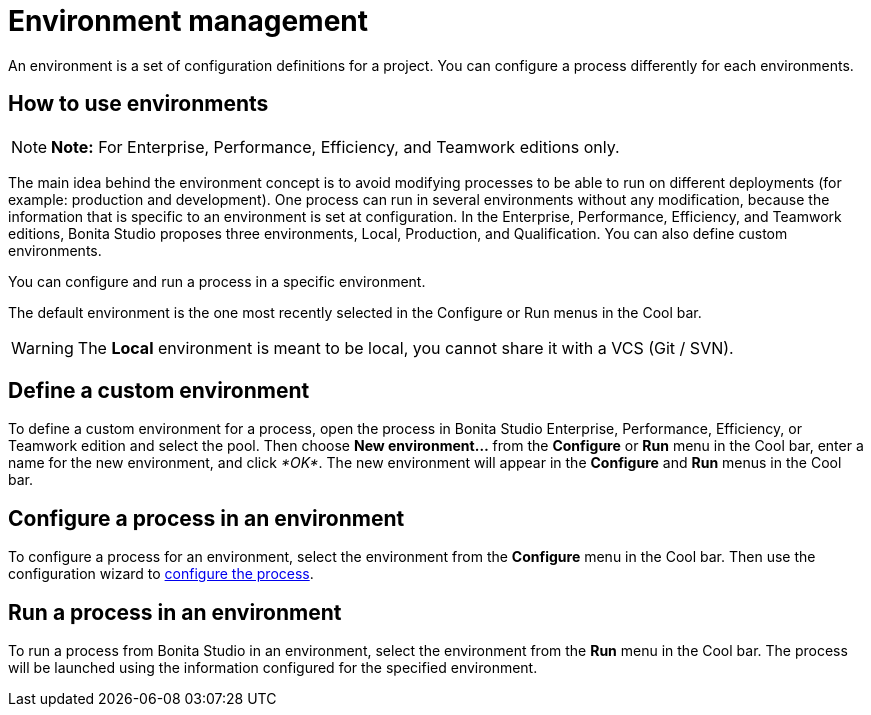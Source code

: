 = Environment management

An environment is a set of configuration definitions for a project.
You can configure a process differently for each environments.

== How to use environments

NOTE: *Note:* For Enterprise, Performance, Efficiency, and Teamwork editions only.


The main idea behind the environment concept is to avoid modifying processes to be able to run on different deployments (for example: production and development).
One process can run in several environments without any modification, because the information that is specific to an environment is set at configuration.
In the Enterprise, Performance, Efficiency, and Teamwork editions, Bonita Studio proposes three environments, Local, Production, and Qualification.
You can also define custom environments.

You can configure and run a process in a specific environment.

The default environment is the one most recently selected in the Configure or Run menus in the Cool bar.

WARNING: The *Local* environment is meant to be local, you cannot share it with a VCS (Git / SVN).


== Define a custom environment

To define a custom environment for a process, open the process in Bonita Studio Enterprise, Performance, Efficiency, or Teamwork edition and  select the pool.
Then choose *New environment...* from the *Configure* or *Run* menu in the Cool bar, enter a name for the new environment, and click _*OK*_.
The new environment will appear in the  *Configure* and *Run* menus in the Cool bar.

== Configure a process in an environment

To configure a process for an environment, select the environment from the *Configure* menu in the Cool bar.
Then use the configuration wizard to xref:configuring-a-process.adoc[configure the process].

== Run a process in an environment

To run a process from Bonita Studio in an environment, select the environment from the *Run* menu in the Cool bar.
The process will be launched using the information configured for the specified environment.
